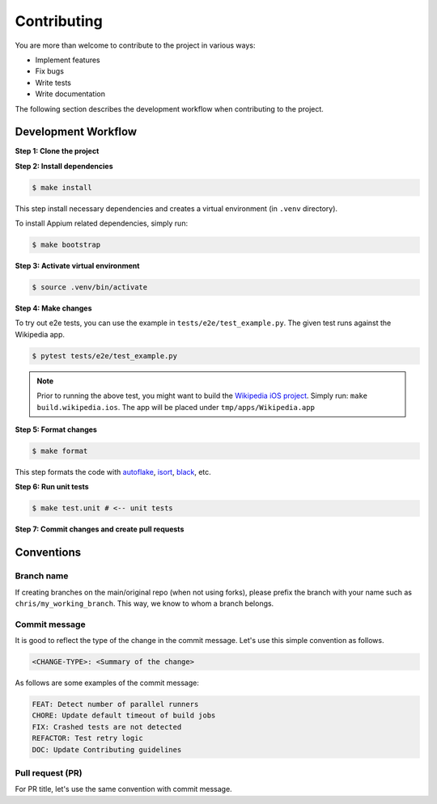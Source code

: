 Contributing
============

.. _autoflake: https://github.com/PyCQA/autoflake
.. _isort: https://github.com/PyCQA/isort
.. _black: https://github.com/psf/black

You are more than welcome to contribute to the project in various ways:

- Implement features
- Fix bugs
- Write tests
- Write documentation

The following section describes the development workflow when contributing to the project.

Development Workflow
--------------------

**Step 1: Clone the project**

**Step 2: Install dependencies**

.. code-block:: console

    $ make install

This step install necessary dependencies and creates a virtual environment (in ``.venv`` directory).

To install Appium related dependencies, simply run:

.. code-block:: console

    $ make bootstrap

**Step 3: Activate virtual environment**

.. code-block:: console

    $ source .venv/bin/activate

**Step 4: Make changes**

To try out e2e tests, you can use the example in ``tests/e2e/test_example.py``.
The given test runs against the Wikipedia app.

.. code-block:: console

    $ pytest tests/e2e/test_example.py

.. note::

    Prior to running the above test, you might want to build the `Wikipedia iOS project <https://github.com/wikimedia/wikipedia-ios>`_.
    Simply run: ``make build.wikipedia.ios``.
    The app will be placed under ``tmp/apps/Wikipedia.app``

**Step 5: Format changes**

.. code-block:: console

    $ make format

This step formats the code with autoflake_, isort_, black_, etc.

**Step 6: Run unit tests**

.. code-block:: console

    $ make test.unit # <-- unit tests

**Step 7: Commit changes and create pull requests**


Conventions
-----------
Branch name
~~~~~~~~~~~
If creating branches on the main/original repo (when not using forks), please prefix the branch with your name such as ``chris/my_working_branch``. This way, we know to whom a branch belongs.

Commit message
~~~~~~~~~~~~~~
It is good to reflect the type of the change in the commit message. Let's use this simple convention as follows.

.. code-block:: console

    <CHANGE-TYPE>: <Summary of the change>

As follows are some examples of the commit message:

.. code-block:: console

    FEAT: Detect number of parallel runners
    CHORE: Update default timeout of build jobs
    FIX: Crashed tests are not detected
    REFACTOR: Test retry logic
    DOC: Update Contributing guidelines

Pull request (PR)
~~~~~~~~~~~~~~~~~~
For PR title, let's use the same convention with commit message.
